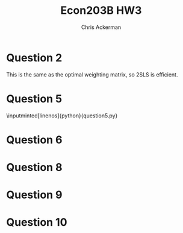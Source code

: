 #+TITLE: Econ203B HW3
#+AUTHOR: Chris Ackerman
#+LATEX_HEADER: \usepackage{amsthm}
#+LATEX_HEADER: \usepackage{url}
#+LATEX_HEADER: \usepackage[margin=.5in]{geometry}
#+LATEX_HEADER: \usepackage{hyperref} 
#+LATEX_HEADER: \usepackage[dvipsnames]{xcolor}
#+LATEX_HEADER: \usepackage{booktabs}
#+LATEX_HEADER: \usepackage{enumitem}
#+LATEX_HEADER: \usepackage{minted}
#+LATEX_HEADER: \newtheorem*{definition}{Definition}
#+LATEX_HEADER: \newtheorem*{example}{Example}
#+LATEX_HEADER: \newtheorem*{theorem}{Theorem}
#+LATEX_HEADER: \newtheorem*{corollary}{Corollary}
#+LATEX_HEADER: \newtheorem*{exercise}{Exercise}
#+LATEX_HEADER: \newtheorem*{problem}{Problem}
#+LATEX_HEADER: \newtheorem{question}{Question}
#+LATEX_HEADER: \newcommand{\gr}{\textcolor{ForestGreen}}
#+LATEX_HEADER: \newcommand{\rd}{\textcolor{red}}
#+LATEX_HEADER: \newcommand{\R}{\mathbb{R}}
#+LATEX_HEADER: \newcommand{\p}{\mathbb{P}}
#+LATEX_HEADER: \newcommand{\E}{\mathbb{E}}
#+LATEX_HEADER: \newcommand{\X}{\mathbb{X}}
#+LATEX_HEADER: \newcommand{\Y}{\mathbb{Y}}
#+LATEX_HEADER: \newcommand{\Z}{\mathbb{Z}}
#+LATEX_HEADER: \newcommand{\U}{\mathbb{U}}
#+LATEX_HEADER: \newcommand{\inv}{^{-1}}
#+LATEX_HEADER: \newcommand{\frall}{\ \forall}
#+LATEX_HEADER: \newcommand{\cov}{\operatorname{Cov}}
#+OPTIONS:  ':t

\newpage

* Question 2

  \begin{align*}
\intertext{The optimal asymptotic weight matrix takes the form}
\Omega &= (\E[ZZ'U^2])^{-1}.\\
\intertext{Homeskedasticity implies}
\Omega &= \frac{1}{\sigma^2}(\E[ZZ'])^{-1}.\\
\intertext{The optimal weighting matrix should converge in probability to $\frac{1}{\sigma^2} (\E [ZZ'])^{-1}$, so the asymptotic variance is}
\Sigma_0 &= \sigma^2 (\E [XZ'](\E[ZZ'])^{-1}\E[ZX'])^{-1}.\\
\intertext{2SLS is equivalent to IV with the weighting matrix}
\Omega &= \left(\frac{1}{n}\sum^n_{i = 1} Z_i Z_i '\right)^{-1},\\
\intertext{which converges in probability to}
\Omega &= \sigma^2 (\E[XZ'](\E[ZZ'])^{-1} \E[ZX'])^{-1}.
  \end{align*}
This is the same as the optimal weighting matrix, so 2SLS is efficient.

\newpage
* Question 5
  \begin{enumerate}[label=\alph*)]
\item $ $\\ \input{ols.tex}
\item $ $\\ \input{iv1.tex}
\item Yes, this estimator is efficient, since we have the same number of instruments and explanatory variables. In this case the weighting matrix doesn't matter.
\item $ $\\ \input{iv2.tex}
\item No, the first IV estimator isn't ``efficient'' in the normal (non-Econ) sense of the word, because we have additional information (another instrument) that we aren't using.
  \end{enumerate}
  \newpage
  \inputminted[linenos]{python}{question5.py}


\newpage
* Question 6
  \begin{enumerate}[label=\alph*)]
\item We will need assumptions IV1--4.
\begin{align*}
\hat{\beta}_{1n} &= \arg \min \|\frac{1}{\sqrt{n}} \sum^n_{1 = 1} (Y_i - X_i ' b) Z_{1i}\|^2\\
&= \arg \min  \Y' \Z_1 \Z_1' Y - 2b'\X'\Z_1 \Z_1' \Y + b'\X'\Z_1\Z_1'\X b\\
\hat{\beta}_{1n} &= (\Z_1'\X)^{-1}\Z_1' \Y \tag{FOC}\\
&= \beta_0 + (\Z_1'\X)^{-1}\Z_1'\U\\
(\Z_1'\X)^{-1}\Z_1'\U &= \left(\frac{1}{n} \Z_1' \X\right)^{-1} \frac{1}{n}\Z_1'\U\\
&\overset{p}{\to} 0\\
\sqrt{n}(\hat{\beta}_{1n} - \beta_0) &= \sqrt{n} (\beta_0 + (\Z'_1 \X)^{-1} \Z_1'\U - \beta_0)\\
&= \left(\frac{1}{n} \Z_1' \X \right)^{-1} \frac{1}{\sqrt{n}} \Z_1' \U\\
\frac{1}{\sqrt{n}}\Z_1' \U &\overset{d}{\to} \mathcal{N}(0, \E[ZZ'U^2])\\
\frac{1}{n}\Z_1'\X &\overset{p}{\to} \E[Z_1X']\\
\implies \sqrt{n}(\hat{\beta}_{1n} - \beta_0) &\overset{d}{\to}\mathcal{N}(0, (\E[Z_1' X])^{-1} \E[Z_1 Z_1' U^2](\E[XZ_1'])^{-1})
\end{align*}
\item
\begin{align*}
\hat{U_1i} &= U_i = X_i'(\hat{\beta}_{1n} - \beta_0)\\
\intertext{Define}
e_{z1} &= \begin{bmatrix} I_{d_{z1}} \\ 0 \end{bmatrix}\\
e_{z2} &= \begin{bmatrix} 0 \\ I_{d_{z2}} \end{bmatrix}\\
\implies \frac{1}{\sqrt{n}} \sum^n_{i  = 1} (Y_i - X_i'\hat{\beta}_{1n}) Z_{2i} &= \frac{1}{n}\sum^{n}_{i = 1} \hat{U}_{1i} e'_{z2}Z_i\\
&= e'_{z2} \frac{1}{\sqrt{n}} \sum^n_{i = 1} U_i Z_i - e_{z2}' \frac{1}{n} \sum^n_{i = 1} Z_i X_i' \sqrt{n} (\hat{\beta}_{1n} - \beta_0)\\
\intertext{Using the result from part a,}
\sqrt{n}(\hat{\beta}_{1n} - \beta_0) &= \left(\frac{1}{n} \Z'_1 \X\right)^{-1} \frac{1}{\sqrt{n}}\Z_1' \U\\
&= \left(\frac{1}{n}\sum^n_{i = 1} Z_{1i} X_i'\right)^{-1}e'_{1z} \frac{1}{\sqrt{n}} \sum^n_{i = 1} U_i Z_i\\
\frac{1}{\sqrt{n}} \sum^n_{i = 1} (Y_i - X_i' \hat{\beta}_{1n})Z_{2i} &\overset{d}{\to} \mathcal{N} (0, (e'_{z2} - e'_{z2}\E[ZX'](\E[Z_1 X'])^{-1})\E[ZZ'U^2](e'_{z2} - e'_{z2}\E[ZX'](\E[Z_1 X'])^{-1})')
\end{align*}
\item
We can just use the sample analog of the asymptotic variance from the last question,
\[
(e'_{z2} - e'_{z2} \frac{1}{n} \sum^n_{i = 1} Z_i X_i' \left(\left(\frac{1}{n} \sum^n_{i  = 1} Z_{1i}X_i'\right)\right)^{-1} e'_{1z})
\left[\frac{1}{n} \sum^n_{i = 1} Z_i Z_i' \hat{U}_{i1}^2\right]
(e'_{z2} - e'_{z2} \frac{1}{n} \sum^n_{i = 1} Z_i X_i' \left(\left(\frac{1}{n} \sum^n_{i  = 1} Z_{1i}X_i'\right)\right)^{-1} e'_{1z})'
\]
\item
To prevent my answer from running off the page, call the estimator from part (c) $\hat{V}_n$. Then we can use the test
\[
\phi_n = \mathbb{1} \left\{\left\|\hat{V}_n^{-1/2} \frac{1}{\sqrt{n}} \sum^n_{i = 1} (Y_i - X_i' \hat{\beta}_{1n})Z_{2i}\right\|^2 > c_{1 - \alpha}\right\}
\]
  \end{enumerate}

* Question 8
 \begin{enumerate}[label=\alph*)]
\item 
\begin{align*}
\hat{\beta}_n &= \left\{\X'_n \Z_n (\Z_n'\Z_n)^{-1} \Z_n'\X_n\right\}\X_n'\Z_n(\Z_n \Z_n)^{-1}\Z_n\Y_n\\
&= \left(\sum^n_{i = 1} X_i Z_i \left(\sum^n_{i = 1} Z_i^2\right)\sum^n_{i = 1} Z_i X_i\right)^{-1} \sum^n_{i = 1} X_i Z_i \left(\sum^n_{i = 1} Z_i^2\right)\sum^n_{i = 1} Z_i Y_i\\
&= \frac{\sum^n_{i =1}Z_i Y_i}{\sum^n_{i = 1}X_i Z_i}\\
&= \beta_0 + \frac{\sum^n_{i  = 1} Z_i U_i}{\sum^n_{i = 1} Z_i X_i}\\
\p(|\hat{\beta}_n - \beta_0| > \varepsilon) &= \p \left(\left|\beta_0 + \frac{\sum^n_{i = 1}Z_i U_i}{\sum^n_{i  =1} Z_i X_i} - \beta_0 \right| > \varepsilon \right)\\
&= \p \left(\left|\frac{\frac{1}{\sqrt{n}}\sum^n_{i = 1}Z_i U_i}{\frac{1}{\sqrt{n}}\sum^n_{i  =1} Z_i X_i}\right| > \varepsilon \right)\\
&= \p \left(\left|\frac{\frac{1}{\sqrt{n}} \sum^n_{i = 1} Z_i U_i}{\frac{1}{\sqrt{n}} \sum^n_{i = 1} (Z_i X_i - \frac{\pi}{\sqrt{n}}) + \pi}\right| > \varepsilon \right)\\
\lim_{n \to \infty} \p (|\hat{\beta}_n - \beta_0| > \varepsilon) & = \lim_{n \to \infty} \p \left(\left|\frac{\frac{1}{\sqrt{n}} \sum^n_{i = 1}Z_i U_i}{\frac{1}{\sqrt{n}} \sum^n_{i = 1} (Z_i X_i - \frac{\pi}{\sqrt{n} + \pi})}\right| > \varepsilon \right) \tag{CLT}\\
&= \p \left(\left|\frac{N_1}{N_2 + \pi}\right| > \varepsilon \right)\\
&\ne 0
\end{align*}
$\hat{\beta}_n$ is not consistent for $\beta_0$.
\item
\begin{align*}
\left\{\left|\frac{N_1}{N_2 + \pi}\right| > \varepsilon\right\} &\subseteq \left(\{|N_1| > M_\varepsilon\} \cup \{|N_2 + \pi| \le M\}\right)\\
\implies \lim_{n \to \infty} \p (|\hat{\beta}_n - \beta_0| > \varepsilon) & = \p \left(\left|\frac{N_1}{N_2 + \pi}\right| > \varepsilon\right)\\
&\le \p\left(\{|N_1| > M \varepsilon\} \cup \{|N_2 + \pi| \le M\}\right)\\
&= \p(|N_1| > \varepsilon M) + \p (|N_2 + \pi| \le M) - \p(\{|N_1| > M \varepsilon\} \cap \{|N_2 + \pi| \le M\})\\
&\le \p (|N_1| > \varepsilon M) + \p (|N_2 + \pi| \le M)
\end{align*}
\item
\begin{align*}
\lim_{n \to \infty} \p (|\hat{\beta}_n - \beta_0| > \varepsilon) &\le \p \left(|N_1| > \varepsilon \frac{\pi}{1 + \varepsilon}\right) + \p \left(|N_2 + \pi| \le \frac{\pi}{1 + \varepsilon}\right)\\
&= 1 - \p \left(- \frac{\varepsilon \pi}{1 + \varepsilon} \le N_1 \le \frac{\varepsilon \pi}{1 + \varepsilon}\right) + \p \left(- \frac{\pi}{1 + \varepsilon} - \pi \le N_2 \le \frac{\pi}{1 + \varepsilon} - \pi\right)\\
&= 1 - \left(\Phi \left(\frac{\varepsilon \pi}{1 + \varepsilon}\right) - \Phi \left(- \frac{\varepsilon \pi}{1+ \varepsilon}\right)\right) + \left(\Phi \left(- \frac{\varepsilon \pi}{1 + \varepsilon}\right) - \Phi \left(\frac{-2 \pi - \pi \varepsilon}{1 + \varepsilon}\right)\right)\\
&= 2 \Phi \left(- \frac{\varepsilon \pi}{1 + \varepsilon}\right) + 1 - \Phi \left(\frac{\varepsilon \pi}{1 + \varepsilon}\right) - \Phi \left(\frac{-2\pi - \pi \varepsilon}{1 + \varepsilon}\right)\\
&\le 3 \Phi \left(-\frac{\varepsilon \pi}{1 + \varepsilon}\right)
\end{align*}
\item
\begin{align*}
3 \Phi \left(- \frac{0.1\pi}{1 + 0.1}\right) &< 0.1\\
\implies \Phi \left(- \frac{1}{11}\pi\right) &< \frac{1}{30}\\
\implies \pi &> -11 \Phi^{-1} \left(\frac{1}{30}\right)
\end{align*}
We can use the test
\[
\mathbb{1}\{\frac{1}{\sqrt{n}}\sum^n_{i = 1} Z_i X_i + 11 \Phi^{-1}\left(\frac{1}{30}\right) > c_{1 - \alpha}\}
\]
\end{enumerate}

\newpage
* Question 9
  \begin{align*}
\intertext{We can estimate $\beta_0, \beta_1$ from the moment conditions}
\E\left[(Y - \beta_0 - D\beta_1)\begin{pmatrix}1\\Z\end{pmatrix}\right] &= 0.\\
\intertext{Writing out each condition,}
0 &= \E[Y] - \beta_0 - \beta_1 \E[D]\\
\implies \beta_0 &= \E[Y] - \beta_1 \E[D] \tag{first condition}\\
0 &= \E[YZ] - \beta_0\E[Z] - \beta_1\E[DZ]\\
&= \E[YZ] - (\E[Y] - \beta_1 \E[D]) \E[Z] - \beta_1 \E[DZ]\\
&= \E[YZ] - \E[Y]\E[Z] - \beta_1 (\E[DZ] - \E[D]\E[Z])\\
\implies \beta_1 &= \frac{\cov (Z, Y)}{\cov (Z, D)}\\
&= \frac{\E[Y \mid Z = 1] - \E[Y \mid Z = 0]}{\E[D \mid Z = 1] - \E[D \mid Z = 0]}\\
 \intertext{Independence implies}
 \E[D \mid Z = 1] - \E[D \mid Z = 0] &= \E[D_i(1) - D_i(0)]\\
 \E[Y \mid Z = 1] - \E[Y \mid Z = 0] &= \E[(Y_i(1) - Y_i(0))(D_i(1) - D_i(0))]\\
 \implies \beta_1 &= \frac{\E[(Y_i(1) - Y_i(0))(D_i(1) - D_i(0))]}{\E[D_i(1) - D_i(0)]}\\
 \intertext{Now, using the assumption $\p(D_i(0) = 0) = 1$,}
 \E[(Y_i - Y_i(0))(D_i(1) - D_i(0))] &= \E[Y_i(1) - Y_i(0) \mid D_i(1) = 1]\p(D_i(1) = 1)\\
 \E[D_i(1) - D_i(0)] &= \p (D_i(1) = 1)\\
 \implies \beta_1 &= \E[Y_i (1) - Y_i(0) \mid D_i(1) = 1]
  \end{align*}

* Question 10
  \begin{enumerate}[label=\alph*)]
\item
\begin{align*}
\hat{\beta}_n^{IV} &= (\X'_n \Z_n \hat{\Omega}_n \Z_n' \X_n)^{-1} \X_n' \Z_n\hat{\Omega}_n \Z_n' \Y_n + o_p(1)\\
&= \beta_0 + (Z_n'X_n)^{-1}\Z_n' e_n + o_p(1)\\
\sqrt{n}\{\hat{\beta}^{IV}_n - \beta_0\} &= \left(\frac{1}{n} \sum^n_{i = 1} Z_i X_i'\right)^{-1} \frac{1}{\sqrt{n}} \sum^n_{i = 1} Z_i \varepsilon_i + o_p(1)\\
&= \E[ZX']^{-1} \frac{1}{\sqrt{n}} \sum^n_{i = 1} Z_i \varepsilon_i + o_p(1)\\
\intertext{Repeating with $\hat{\beta}^{OLS}$,}
\hat{\beta}^{OLS}_n &= (\X'_n\X_n)^{-1} \X_n'\Y_n + o_p(1)\\
&= (\X_n'\X_n)^{-1} \X_n' (X_n \beta_0 + e_n) + o_p(1)\\
&= \beta_0 + (\X_n'\X_n)^{-1}\X_n' e_n +o_p(1)\\
\sqrt{n}\{\hat{\beta}^{OLS}_n - \beta_0\} &= \left(\frac{1}{n} \sum^n_{i = 1} X_i X_i'\right)^{-1} \frac{1}{\sqrt{n}} X_i \varepsilon_i + o_p(1)\\
&= \E[XX']^{-1} \frac{1}{\sqrt{n}} X_i \varepsilon_i + o_p(1)\\
\intertext{Putting these two results together,}
\begin{pmatrix} \sqrt{n}\{\hat{\beta}^{OLS}_n - \beta_0\} \\ \sqrt{n}\{\hat{\beta}^{IV}_n - \beta_0\}\end{pmatrix} &= \begin{pmatrix}\beta_0 + (\X_n'\X_n)^{-1}\X_n' e_n +o_p(1) \\ \E[ZX']^{-1} \frac{1}{\sqrt{n}} \sum^n_{i = 1} Z_i \varepsilon_i + o_p(1)\end{pmatrix}\\
&= \begin{pmatrix}\beta_0 + (\X_n'\X_n)^{-1}\X_n' e_n \\ \E[ZX']^{-1} \frac{1}{\sqrt{n}} \sum^n_{i = 1} Z_i \varepsilon_i  \end{pmatrix} + \begin{pmatrix} o_p(1) \\ o_p(1)\end{pmatrix}\\
&= \begin{bmatrix}\E[XX']^{-1} & 0 \\ 0 & \E[XX']^{-1}\end{bmatrix} \begin{pmatrix}\frac{1}{\sqrt{n}} \sum^n_{i = 1} X_i \varepsilon_i \\  \frac{1}{\sqrt{n}} \sum^n_{i = 1} Z_i \varepsilon_i\end{pmatrix} + o_p(1)
\end{align*}
\item
\begin{align*}
T_n &= \|\Omega^{-1/2} \sqrt{n}(\hat{\beta}^{OLS}_n - \hat{\beta}_n^{IV})\|^2\\
&= \|\Omega^{-1/2} (\sqrt{n} (\hat{\beta}_n^{OLS} - \beta_0) - \sqrt{n} (\hat{\beta}^{IV}_n - \beta_0))\|^2\\
\begin{pmatrix}\frac{1}{\sqrt{n}} \sum^n_{i = 1} X_i \varepsilon_i \\  \frac{1}{\sqrt{n}} \sum^n_{i = 1} Z_i \varepsilon_i\end{pmatrix} & \overset{d}{\to} \mathcal{N}(0, \Sigma)\\
\Sigma &= \begin{bmatrix}\E[\varepsilon^2XX'] & \E[\varepsilon^2XZ'] \\ \E[\varepsilon^2 ZX'] & \E[\varepsilon^2ZZ']\end{bmatrix}\\
\intertext{To save space on the page, define}
A &\equiv \begin{bmatrix}\E[XX']^{-1} & 0 \\ 0 & \E[XX']^{-1}\end{bmatrix}\\
r &\equiv [I_d, -I_d]\\
\sqrt{n}(\hat{\beta}^{OLS}_n - \beta_0) - \sqrt{n} (\hat{\beta}^{IV}_n - \beta_0) &= rA \begin{pmatrix} \frac{1}{\sqrt{n}} \sum^n_{i = 1} X_i \varepsilon_i \\\frac{1}{\sqrt{n}} \sum^n_{i = 1} Z_i \varepsilon_i\end{pmatrix} + o_p(1)\\
&\overset{d}{\to} \mathcal{N}(0, rA\Sigma A'r') \tag{CMT}\\
rA\Sigma A'r'^{-1/2} (\sqrt{n} (\hat{\beta}^{OLS}_n - \beta_0) - \sqrt{n}(\hat{\beta}^{IV}_n - \beta_0)) &\overset{d}{\to} \mathcal{N}(0, I_d)\\
T_n &\equiv \| rA\Sigma A'r'^{-1/2} \sqrt{n} (\hat{\beta}^{OLS}_n - \hat{\beta}^{IV}_n)\|^2\\
&\overset{d}{\to}\chi_d^2
\end{align*}
\item
We can use our test statistic from the last part of the question,
\[
\phi_n = \mathbb{1}\{T_n > c_{1 - \alpha}\}.
\]

\item 
\begin{align*}
\hat{\beta}^{OLS}_n - \hat{\beta}^{IV}_n &= (\X_n'\X_n)^{-1}\X_n'e_n - (Z_n' X_n)^{-1} Z_n' e_n + o_p(1)\\
&= (\X_n' \X_n)^{-1}\X_n' e_n + o_p(1)\\
\E[X\varepsilon] &\ne 0 \implies\\
\hat{\beta}_n^{OLS} - \hat{\beta}_n^{IV} &\overset{p}{\to} \E[XX']^{-1}\E[X\varepsilon]\\
&\ne 0
\end{align*}
Since the proposed test multiplies this term by $\sqrt{n}$, this value becomes arbitrarily large as $n \to \infty$.
  \end{enumerate}

